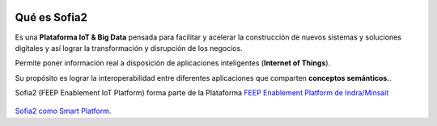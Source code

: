 .. figure::  ./images/logo_sofia2_grande.png
 :align:   center
 
Qué es Sofia2
=============

Es una **Plataforma IoT & Big Data** pensada para facilitar y acelerar la construcción de nuevos sistemas y soluciones digitales y así lograr la transformación y disrupción de los negocios.

Permite poner información real a disposición de aplicaciones inteligentes (**Internet of Things**).

Su propósito es lograr la interoperabilidad entre diferentes aplicaciones que comparten **conceptos semánticos.**.

Sofia2 (FEEP Enablement IoT Platform) forma parte de la Plataforma `FEEP Enablement Platform de Indra/Minsait <http://www.minsait.com/es/what-we-do/feep-enablement-platform>`_


.. figure::  ./images/Cerebro-Sofia2.png
 :align:   center



|ver-video| `Sofia2 como Smart Platform. <https://www.youtube.com/watch?v=BWZPfR0EfmY>`_


.. |ver-video| image:: ./images/youtube.png
   :target: https://www.youtube.com/watch?v=BWZPfR0EfmY

